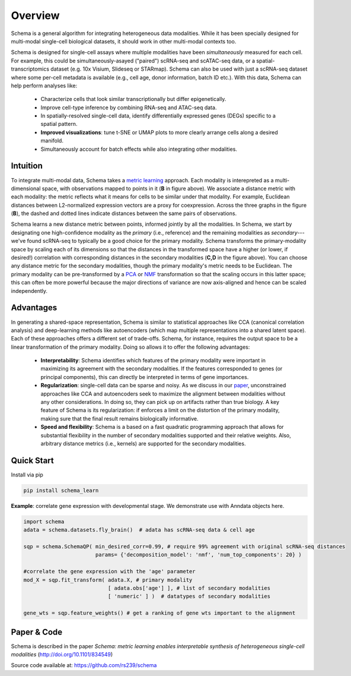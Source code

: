 Overview
========


Schema is a general algorithm for integrating heterogeneous data
modalities. While it has been specially designed for multi-modal
single-cell biological datasets, it should work in other multi-modal
contexts too.

.. image:: ../_static/Schema-Overview-v2.png
   :width: 648
   :alt: 'Overview of Schema'
 
Schema is designed for single-cell assays where multiple modalities have
been *simultaneously* measured for each cell. For example, this could be
simultaneously-asayed ("paired") scRNA-seq and scATAC-seq data, or a
spatial-transcriptomics dataset (e.g. 10x Visium, Slideseq or
STARmap). Schema can also be used with just a scRNA-seq dataset where some
per-cell metadata is available (e.g., cell age, donor information, batch
ID etc.). With this data, Schema can help perform analyses like:

  * Characterize cells that look similar transcriptionally but differ
    epigenetically.

  * Improve cell-type inference by combining RNA-seq and ATAC-seq data.

  * In spatially-resolved single-cell data, identify differentially
    expressed genes (DEGs) specific to a spatial pattern.

  * **Improved visualizations**: tune t-SNE or UMAP plots to more clearly
    arrange cells along a desired manifold. 

  * Simultaneously account for batch effects while also integrating
    other modalities.

Intuition
~~~~~~~~~

To integrate multi-modal data, Schema takes a `metric learning`_
approach. Each modality is interepreted as a multi-dimensional space, with
observations mapped to points in it (**B** in figure above). We associate
a distance metric with each modality: the metric reflects what it means
for cells to be similar under that modality. For example, Euclidean
distances between L2-normalized expression vectors are a proxy for
coexpression. Across the three graphs in the figure (**B**), the dashed and
dotted lines indicate distances between the same pairs of
observations. 

Schema learns a new distance metric between points, informed
jointly by all the modalities. In Schema, we start by designating one
high-confidence modality as the *primary* (i.e., reference) and the
remaining modalities as *secondary*--- we've found scRNA-seq to typically
be a good choice for the primary modality.  Schema transforms the
primary-modality space by scaling each of its dimensions so that the
distances in the transformed space have a higher (or lower, if desired!)
correlation with corresponding distances in the secondary modalities
(**C,D** in the figure above). You can choose any distance metric for the
secondary modalities, though the primary modality's metric needs to be Euclidean.
The primary modality can be pre-transformed by
a `PCA`_ or `NMF`_ transformation so that the scaling occurs in this latter
space; this can often be more powerful because the major directions of variance are
now axis-aligned and hence can be scaled independently.

Advantages
~~~~~~~~~~

In generating a shared-space representation, Schema is similar to
statistical approaches like CCA (canonical correlation analysis) and 
deep-learning methods like autoencoders (which map multiple
representations into a shared latent space). Each of these approaches offers a
different set of trade-offs. Schema, for instance, requires the output
space to be a linear transformation of the primary modality. Doing so
allows it to offer the following advantages:

  * **Interpretability**: Schema identifies which features of the primary
    modality were important in maximizing its agreement with the secondary
    modalities. If the features corresponded to genes (or principal components),
    this can directly be interpreted in terms of gene importances. 

  * **Regularization**: single-cell data can be sparse and noisy. As we
    discuss in our `paper`_, unconstrained approaches like CCA and
    autoencoders seek to maximize the alignment between modalities without
    any other considerations. In doing so, they can pick up on artifacts
    rather than true biology. A key feature of Schema is its
    regularization: if enforces a limit on the distortion of the primary
    modality, making sure that the final result remains biologically
    informative.

  * **Speed and flexibility**: Schema is a based on a fast quadratic
    programming approach that allows for substantial flexibility in the
    number of secondary modalities supported and their relative weights. Also, arbitrary
    distance metrics (i.e., kernels) are supported for the secondary modalities.

    
Quick Start
~~~~~~~~~~~

Install via pip

.. code-block:: bash

    pip install schema_learn

**Example**: correlate gene expression with developmental stage. We demonstrate use with Anndata objects here.

.. code-block:: Python

    import schema
    adata = schema.datasets.fly_brain()  # adata has scRNA-seq data & cell age
    
    sqp = schema.SchemaQP( min_desired_corr=0.99, # require 99% agreement with original scRNA-seq distances
		           params= {'decomposition_model': 'nmf', 'num_top_components': 20} )
		    
    #correlate the gene expression with the 'age' parameter
    mod_X = sqp.fit_transform( adata.X, # primary modality
                               [ adata.obs['age'] ], # list of secondary modalities
			       [ 'numeric' ] )  # datatypes of secondary modalities
			       
    gene_wts = sqp.feature_weights() # get a ranking of gene wts important to the alignment


Paper & Code
~~~~~~~~~~~~

Schema is described in the paper *Schema: metric learning enables
interpretable synthesis of heterogeneous single-cell modalities*
(http://doi.org/10.1101/834549)

Source code available at: https://github.com/rs239/schema


.. _metric learning: https://en.wikipedia.org/wiki/Similarity_learning#Metric_learning
.. _paper: https://doi.org/10.1101/834549
.. _PCA: https://en.wikipedia.org/wiki/Principal_component_analysis
.. _NMF: https://en.wikipedia.org/wiki/Non-negative_matrix_factorization
